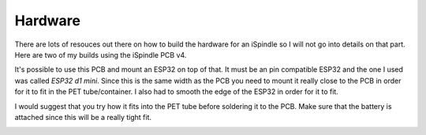 .. _hardware:

Hardware
########

There are lots of resouces out there on how to build the hardware for an iSpindle so I will not go into details on that part. Here are two of my builds using the iSpindle PCB v4.

.. image:: images/ispindel.jpg
  :width: 500
  :alt: Builds of iSpindel

It's possible to use this PCB and mount an ESP32 on top of that. It must be an pin compatible ESP32 and the one I used was called *ESP32 d1 mini*. Since this is the same width as the PCB you need to 
mount it really close to the PCB in order for it to fit in the PET tube/container. I also had to smooth the edge of the ESP32 in order for it to fit. 

I would suggest that you try how it fits into the PET tube before soldering it to the PCB. Make sure that the battery is attached since this will be a really tight fit.

.. image:: images/esp32.jpg
  :width: 500
  :alt: Mounting esp32

